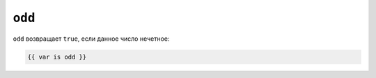 ``odd``
=======

``odd`` возвращает ``true``, если данное число нечетное:

.. code-block:: twig

    {{ var is odd }}

.. seealso::

    :doc:`even<../tests/even>`
